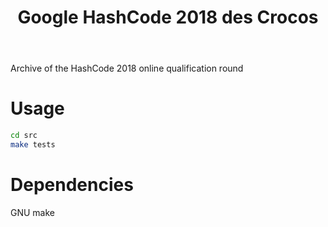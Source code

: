 #+TITLE: Google HashCode 2018 des Crocos

Archive of the HashCode 2018 online qualification round

* Usage
#+BEGIN_SRC bash
cd src
make tests
#+END_SRC

* Dependencies
GNU make
